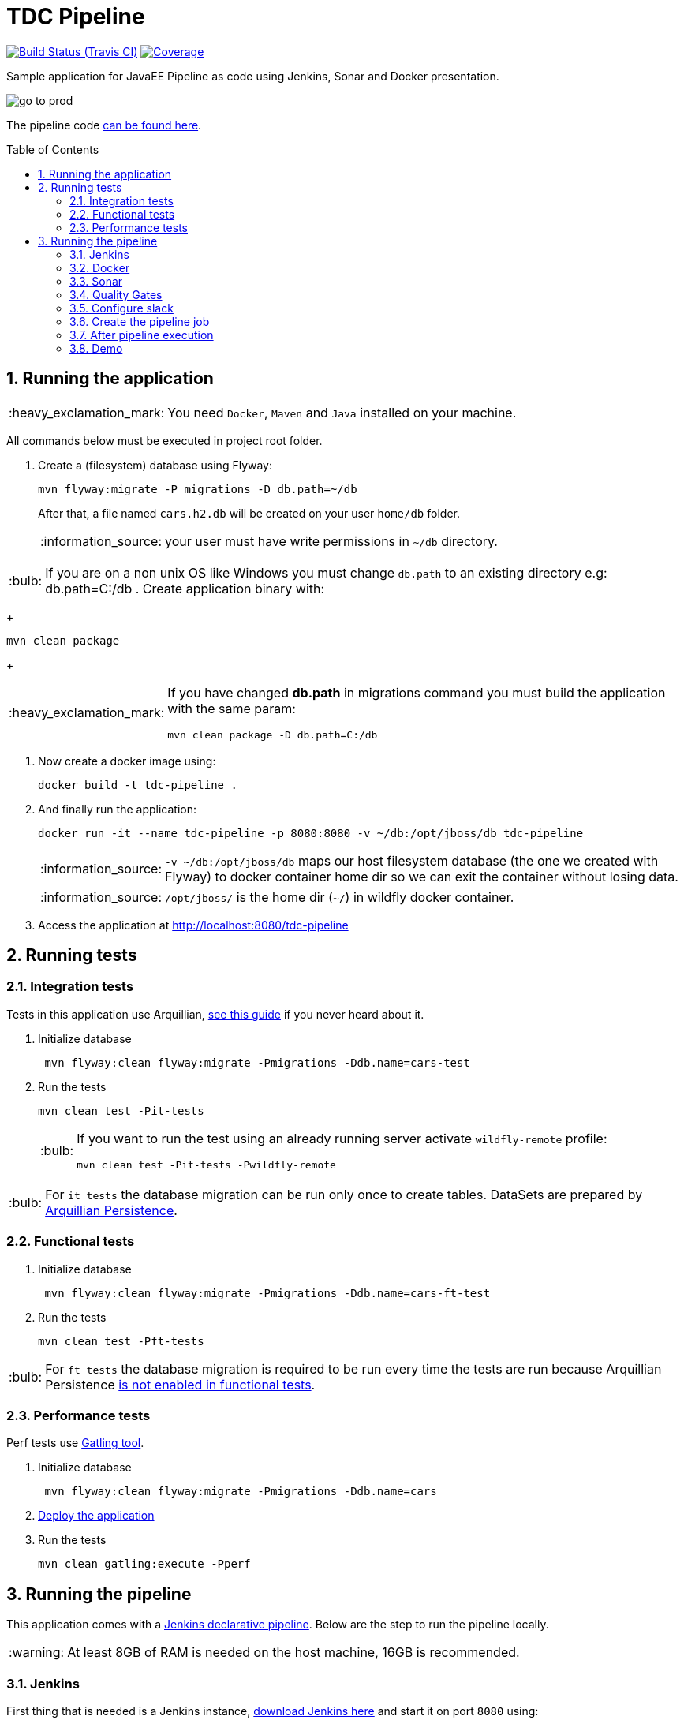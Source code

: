 = TDC Pipeline
:page-layout: base
:toc: preamble
:source-language: java
:icons: font
:linkattrs:
:sectanchors:
:sectlink:
:numbered:
:imagesdir: img
:doctype: book
:tip-caption: :bulb:
:note-caption: :information_source:
:important-caption: :heavy_exclamation_mark:
:caution-caption: :fire:
:warning-caption: :warning:

image:https://travis-ci.org/rmpestano/tdc-pipeline.svg[Build Status (Travis CI), link=https://travis-ci.org/rmpestano/tdc-pipeline]
image:https://coveralls.io/repos/rmpestano/tdc-pipeline/badge.png[Coverage, link=https://coveralls.io/r/rmpestano/tdc-pipeline]


Sample application for JavaEE Pipeline as code using Jenkins, Sonar and Docker presentation.

image:go-to-prod.png[]

The pipeline code https://github.com/rmpestano/tdc-pipeline/blob/master/Jenkinsfile[can be found here^].

== Running the application

IMPORTANT: You need `Docker`, `Maven` and `Java` installed on your machine.

All commands below must be executed in project root folder.

. Create a (filesystem) database using Flyway:
+
----
mvn flyway:migrate -P migrations -D db.path=~/db
----
After that, a file named `cars.h2.db` will be created on your user `home/db` folder.
+
NOTE: your user must have write permissions in `~/db` directory.

TIP: If you are on a non unix OS like Windows you must change `db.path` to an existing directory e.g: db.path=C:/db
. Create application binary with:
+
----
mvn clean package
----
+
[IMPORTANT]
====
If you have changed *db.path* in migrations command you must build the application with the same param:

----
mvn clean package -D db.path=C:/db
----

====
. Now create a docker image using:
+
----
docker build -t tdc-pipeline .
----

. And finally run the application:
+
----
docker run -it --name tdc-pipeline -p 8080:8080 -v ~/db:/opt/jboss/db tdc-pipeline
----
+
NOTE: `-v ~/db:/opt/jboss/db` maps our host filesystem database (the one we created with Flyway) to docker container home dir so we can exit the container without losing data.
+
NOTE: `/opt/jboss/` is the home dir (`~/`) in wildfly docker container.
+
. Access the application at http://localhost:8080/tdc-pipeline

== Running tests

=== Integration tests

Tests in this application use Arquillian, http://arquillian.org/guides/getting_started_rinse_and_repeat/[see this guide^] if you never heard about it.

. Initialize database
+
----
 mvn flyway:clean flyway:migrate -Pmigrations -Ddb.name=cars-test
----
. Run the tests
+
----
mvn clean test -Pit-tests
----
+
[TIP]
====
If you want to run the test using an already running server activate `wildfly-remote` profile:

----
mvn clean test -Pit-tests -Pwildfly-remote
----
====

TIP: For `it tests` the database migration can be run only once to create tables. DataSets are prepared by http://arquillian.org/arquillian-extension-persistence/[Arquillian Persistence^].

=== Functional tests

. Initialize database
+
----
 mvn flyway:clean flyway:migrate -Pmigrations -Ddb.name=cars-ft-test
----
. Run the tests
+
----
mvn clean test -Pft-tests
----

TIP: For `ft tests` the database migration is required to be run every time the tests are run because Arquillian Persistence https://issues.jboss.org/browse/ARQ-1077[is not enabled in functional tests^].

=== Performance tests

Perf tests use https://gatling.io[Gatling tool^].

. Initialize database
+
----
 mvn flyway:clean flyway:migrate -Pmigrations -Ddb.name=cars
----
. <<Running the application,Deploy the application>>

. Run the tests
+
----
mvn clean gatling:execute -Pperf
----

== Running the pipeline

This application comes with a https://jenkins.io/doc/book/pipeline/syntax/[Jenkins declarative pipeline^]. Below are the step to run the pipeline locally.

WARNING: At least 8GB of RAM is needed on the host machine, 16GB is recommended. 


=== Jenkins

First thing that is needed is a Jenkins instance, http://mirrors.jenkins.io/war-stable/latest/jenkins.war[download Jenkins here^] and start it on port `8080` using:

----
java -jar jenkins.war
----

[NOTE]
====
It was tested with `Jenkins 2.73.2` with following plugins installed:

* Pipeline model api (http://updates.jenkins-ci.org/download/plugins/pipeline-model-definition/1.2.2/pipeline-model-definition.hpi[v1.2.2 or greater^]) [Already comes with Jenkins, you may have to upgrade]
* Pipeline declarative (http://updates.jenkins-ci.org/download/plugins/pipeline-model-definition/1.2.2/pipeline-model-definition.hpi[v1.2.2 or greater^]) [Already comes with Jenkins, you may have to upgrade]
* Last Changes (http://updates.jenkins-ci.org/download/plugins/last-changes/1.0.11/last-changes.hpi[v1.0.11 or greater^])
* Cucumber living documentation (http://updates.jenkins-ci.org/download/plugins/cucumber-living-documentation/1.0.12/cucumber-living-documentation.hpi[v1.0.12 or greater^])
* Gatling (http://updates.jenkins-ci.org/download/plugins/gatling/1.2.2/gatling.hpi[v1.2.2 or greater^])
* Slack (http://updates.jenkins-ci.org/download/plugins/slack/2.3/slack.hpi[v2.3 or greater^])
* Sonar (http://updates.jenkins-ci.org/download/plugins/sonar/2.6.1/sonar.hpi[v2.6.1 or greater^])
* Quality gates (http://updates.jenkins-ci.org/download/plugins/quality-gates/2.5/quality-gates.hpi[v2.5 or greater^])

====


=== Docker

This pipeline depends on Docker, install it according to your operating system https://docs.docker.com/engine/installation[as described here].

TIP: look for Docker CE (community edition).

TIP: To run docker without `sudo` https://askubuntu.com/questions/477551/how-can-i-use-docker-without-sudo[look here^].

=== Sonar

The pipeline depends on https://www.sonarqube.org/[Sonar^], you need to have an Sonar instance running on `http://localhost:9000`.

An easy way to start Sonar locally is just running it's docker container:

----
docker run -d --name sonarqube -p 9000:9000 -p 9092:9092 sonarqube:lts
----

Configure Sonar on Jenkins (http://localhost:8080/configure):

image:sonar.png[]

=== Quality Gates

Quality gates can `fail` a pipeline if it doesn't reach the Sonar quality gates conditions, for more details https://blog.sonarsource.com/breaking-the-sonarqube-analysis-with-jenkins-pipelines/[see this post^].

Following is jenkins configuration for quality gates:

image:sonar-quality-gates.png[]


=== Configure slack

This pipeline is integrated with https://slack.com/[slack^]. You'll need to configure your Jenkins instance to work with the https://wiki.jenkins.io/display/JENKINS/Slack+Plugin[Slack plugin^].

In http://localhost:8080/configure[Jenkins configuration^] search for `Global Slack Notifier Settings` and set `Integration Token` with *SyQ9NWKGoEorB1g9h2h5xUuy* and `Base URL` with value *https://tdc-java.slack.com/services/hooks/jenkins-ci/*.
 
The configuration above will configure jenkins to send messages to the following slack channel: https://tdc-java.slack.com/messages/C7L0N9V0B

NOTE: Use https://join.slack.com/t/tdc-java/shared_invite/enQtMjYxNDk1NDcwNzg5LWYyODdjMDQxZDgyMzNkMmUyYmQ2NzA2NWQ3YjI1NjBiYjk2YzYxNzUyYTRhMDg2MDI2N2Q3ZDVlYjRhM2U0NzE[this invitation link^] to join the channel above.

For more details on how to integrate your own slack channel and Jenkins see https://support.cloudbees.com/hc/en-us/articles/226460047-How-do-I-configure-Slack-Plugin-[this simple (5 steps) tutorial^].


=== Create the pipeline job

. Create a http://localhost:8080/view/all/newJob[new job^];
. Chose `pipeline` and give *tdc-pipeline* as name;
. On job config check `Do not allow concurrent builds` option on *General* section;
. On *Build Triggers* section Check `pool scm` and use `* * * * *` as value;
. Finally on *Pipeline* section select option `Pipeline script from scm`, chose `GIT` and use this url: http://github.com/rmpestano/tdc-pipeline;

After saving job configuration the pipeline should run on next minutes.

NOTE: There is an (manual) approval step before "going to production".

=== After pipeline execution

The pipekine will genrate a lot of evidences about the quality of the build:

. Sonar analisys along with code coverage can be viewed on http://localhost:9000/dashboard/index?id=com.github.rmpestano%3Atdc-pipeline
+
image:sonar-report.png[]
. Each build VCS diff can be browsed on http://localhost:8080/job/tdc-pipeline/last-changes
. Cucumber living documentation at http://localhost:8080/job/tdc-pipeline/cucumber-living-documentation
. Performance tests report http://localhost:8080/job/tdc-pipeline/gatling

[NOTE]
====
`Last changes`, `Living docs` and `Gatling reports` will be available at *job level* (http://localhost:8080/job/tdc-pipeline) if the last pipeline succeeds. For failed pipelines you need to access *build level*, e.g: http://localhost:8080/job/tdc-pipeline/17/last-changes/ (ee 17 is the build number).

image:pipeline-reports.png[]

====

Two docker containers will be started during the pipeline, one representing the application deployment on `QA` environment and another which is `production`:

image:containers.png[]

For *QA* the app should be available at http://localhost:8282/tdc-pipeline. In `Prod` env the application is available on port http://localhost:8181/tdc-pipeline.  


=== Demo

Following is a demo video showing this pipeline:
